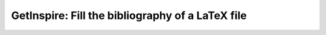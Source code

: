 =================================================
GetInspire: Fill the bibliography of a LaTeX file
=================================================
